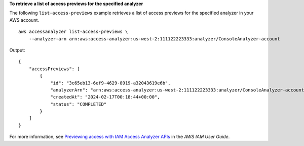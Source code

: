 **To retrieve a list of access previews for the specified analyzer**

The following ``list-access-previews`` example retrieves a list of access previews for the specified analyzer in your AWS account. ::

    aws accessanalyzer list-access-previews \
        --analyzer-arn arn:aws:access-analyzer:us-west-2:111122223333:analyzer/ConsoleAnalyzer-account

Output::

    {
        "accessPreviews": [
            {
                "id": "3c65eb13-6ef9-4629-8919-a32043619e6b",
                "analyzerArn": "arn:aws:access-analyzer:us-west-2:111122223333:analyzer/ConsoleAnalyzer-account",
                "createdAt": "2024-02-17T00:18:44+00:00",
                "status": "COMPLETED"
            }
        ]
    }

For more information, see `Previewing access with IAM Access Analyzer APIs <https://docs.aws.amazon.com/IAM/latest/UserGuide/access-analyzer-preview-access-apis.html>`__ in the *AWS IAM User Guide*.
